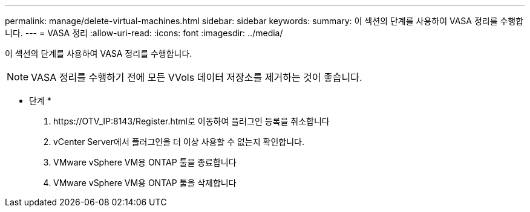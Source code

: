---
permalink: manage/delete-virtual-machines.html 
sidebar: sidebar 
keywords:  
summary: 이 섹션의 단계를 사용하여 VASA 정리를 수행합니다. 
---
= VASA 정리
:allow-uri-read: 
:icons: font
:imagesdir: ../media/


[role="lead"]
이 섹션의 단계를 사용하여 VASA 정리를 수행합니다.


NOTE: VASA 정리를 수행하기 전에 모든 VVols 데이터 저장소를 제거하는 것이 좋습니다.

* 단계 *

. \https://OTV_IP:8143/Register.html로 이동하여 플러그인 등록을 취소합니다
. vCenter Server에서 플러그인을 더 이상 사용할 수 없는지 확인합니다.
. VMware vSphere VM용 ONTAP 툴을 종료합니다
. VMware vSphere VM용 ONTAP 툴을 삭제합니다

